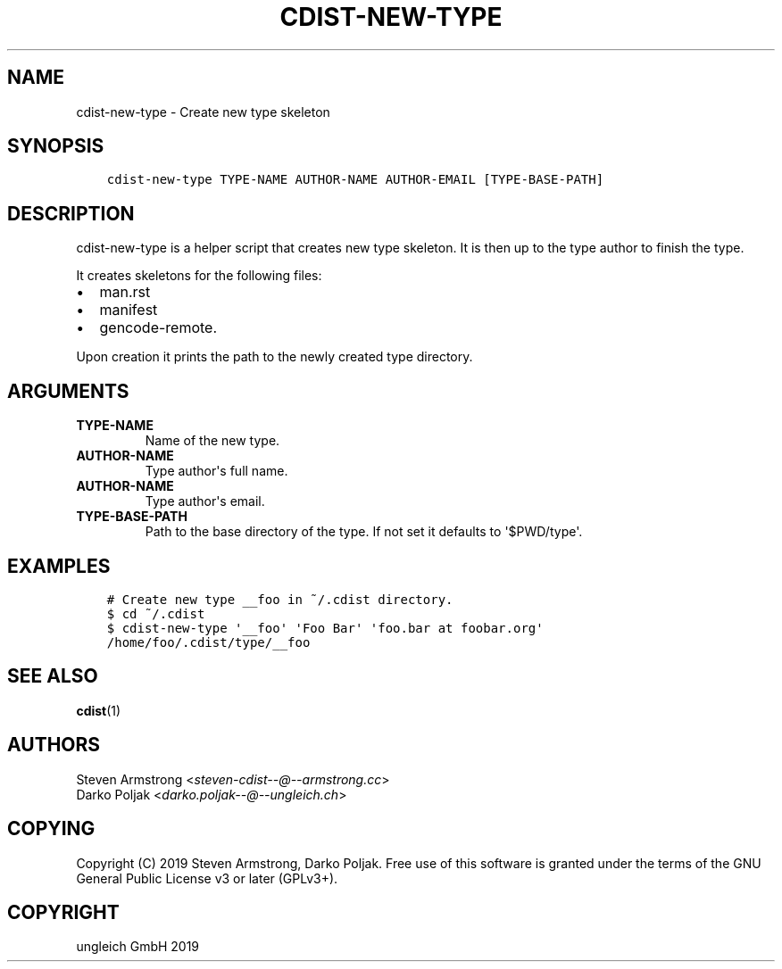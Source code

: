 .\" Man page generated from reStructuredText.
.
.TH "CDIST-NEW-TYPE" "1" "Nov 30, 2019" "6.2.0" "cdist"
.
.nr rst2man-indent-level 0
.
.de1 rstReportMargin
\\$1 \\n[an-margin]
level \\n[rst2man-indent-level]
level margin: \\n[rst2man-indent\\n[rst2man-indent-level]]
-
\\n[rst2man-indent0]
\\n[rst2man-indent1]
\\n[rst2man-indent2]
..
.de1 INDENT
.\" .rstReportMargin pre:
. RS \\$1
. nr rst2man-indent\\n[rst2man-indent-level] \\n[an-margin]
. nr rst2man-indent-level +1
.\" .rstReportMargin post:
..
.de UNINDENT
. RE
.\" indent \\n[an-margin]
.\" old: \\n[rst2man-indent\\n[rst2man-indent-level]]
.nr rst2man-indent-level -1
.\" new: \\n[rst2man-indent\\n[rst2man-indent-level]]
.in \\n[rst2man-indent\\n[rst2man-indent-level]]u
..
.SH NAME
.sp
cdist\-new\-type \- Create new type skeleton
.SH SYNOPSIS
.INDENT 0.0
.INDENT 3.5
.sp
.nf
.ft C
cdist\-new\-type TYPE\-NAME AUTHOR\-NAME AUTHOR\-EMAIL [TYPE\-BASE\-PATH]
.ft P
.fi
.UNINDENT
.UNINDENT
.SH DESCRIPTION
.sp
cdist\-new\-type is a helper script that creates new type skeleton.
It is then up to the type author to finish the type.
.sp
It creates skeletons for the following files:
.INDENT 0.0
.IP \(bu 2
man.rst
.IP \(bu 2
manifest
.IP \(bu 2
gencode\-remote.
.UNINDENT
.sp
Upon creation it prints the path to the newly created type directory.
.SH ARGUMENTS
.INDENT 0.0
.TP
\fBTYPE\-NAME\fP
Name of the new type.
.TP
\fBAUTHOR\-NAME\fP
Type author\(aqs full name.
.TP
\fBAUTHOR\-NAME\fP
Type author\(aqs email.
.TP
\fBTYPE\-BASE\-PATH\fP
Path to the base directory of the type. If not set it defaults
to \(aq$PWD/type\(aq.
.UNINDENT
.SH EXAMPLES
.INDENT 0.0
.INDENT 3.5
.sp
.nf
.ft C
# Create new type __foo in ~/.cdist directory.
$ cd ~/.cdist
$ cdist\-new\-type \(aq__foo\(aq \(aqFoo Bar\(aq \(aqfoo.bar at foobar.org\(aq
/home/foo/.cdist/type/__foo
.ft P
.fi
.UNINDENT
.UNINDENT
.SH SEE ALSO
.sp
\fBcdist\fP(1)
.SH AUTHORS
.nf
Steven Armstrong <\fI\%steven\-cdist\-\-@\-\-armstrong.cc\fP>
Darko Poljak <\fI\%darko.poljak\-\-@\-\-ungleich.ch\fP>
.fi
.sp
.SH COPYING
.sp
Copyright (C) 2019 Steven Armstrong, Darko Poljak. Free use of this software is
granted under the terms of the GNU General Public License v3 or later (GPLv3+).
.SH COPYRIGHT
ungleich GmbH 2019
.\" Generated by docutils manpage writer.
.
